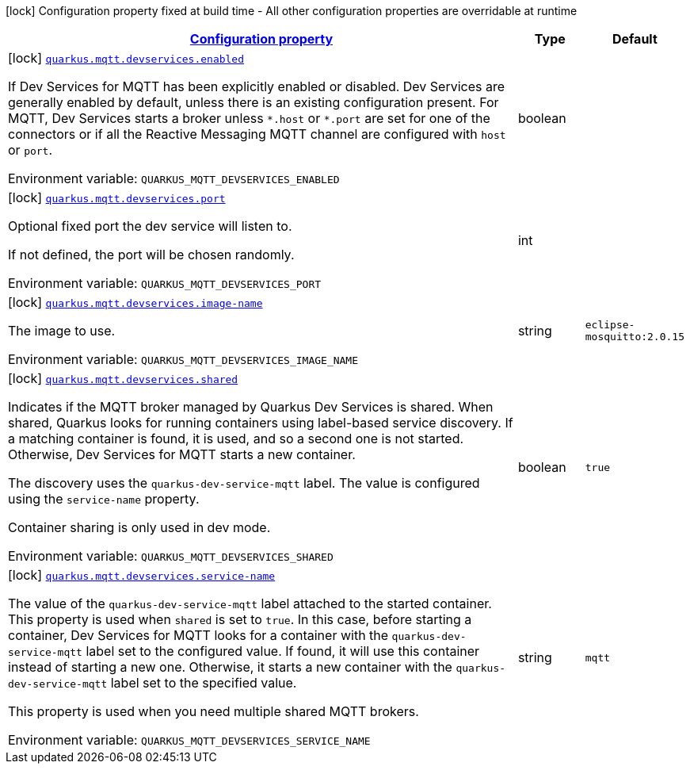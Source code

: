 
:summaryTableId: quarkus-smallrye-reactivemessaging-mqtt-config-group-mqtt-dev-services-build-time-config
[.configuration-legend]
icon:lock[title=Fixed at build time] Configuration property fixed at build time - All other configuration properties are overridable at runtime
[.configuration-reference, cols="80,.^10,.^10"]
|===

h|[[quarkus-smallrye-reactivemessaging-mqtt-config-group-mqtt-dev-services-build-time-config_configuration]]link:#quarkus-smallrye-reactivemessaging-mqtt-config-group-mqtt-dev-services-build-time-config_configuration[Configuration property]

h|Type
h|Default

a|icon:lock[title=Fixed at build time] [[quarkus-smallrye-reactivemessaging-mqtt-config-group-mqtt-dev-services-build-time-config_quarkus.mqtt.devservices.enabled]]`link:#quarkus-smallrye-reactivemessaging-mqtt-config-group-mqtt-dev-services-build-time-config_quarkus.mqtt.devservices.enabled[quarkus.mqtt.devservices.enabled]`

[.description]
--
If Dev Services for MQTT has been explicitly enabled or disabled. Dev Services are generally enabled by default, unless there is an existing configuration present. For MQTT, Dev Services starts a broker unless `++*++.host` or `++*++.port` are set for one of the connectors or if all the Reactive Messaging MQTT channel are configured with `host` or `port`.

ifdef::add-copy-button-to-env-var[]
Environment variable: env_var_with_copy_button:+++QUARKUS_MQTT_DEVSERVICES_ENABLED+++[]
endif::add-copy-button-to-env-var[]
ifndef::add-copy-button-to-env-var[]
Environment variable: `+++QUARKUS_MQTT_DEVSERVICES_ENABLED+++`
endif::add-copy-button-to-env-var[]
--|boolean 
|


a|icon:lock[title=Fixed at build time] [[quarkus-smallrye-reactivemessaging-mqtt-config-group-mqtt-dev-services-build-time-config_quarkus.mqtt.devservices.port]]`link:#quarkus-smallrye-reactivemessaging-mqtt-config-group-mqtt-dev-services-build-time-config_quarkus.mqtt.devservices.port[quarkus.mqtt.devservices.port]`

[.description]
--
Optional fixed port the dev service will listen to.

If not defined, the port will be chosen randomly.

ifdef::add-copy-button-to-env-var[]
Environment variable: env_var_with_copy_button:+++QUARKUS_MQTT_DEVSERVICES_PORT+++[]
endif::add-copy-button-to-env-var[]
ifndef::add-copy-button-to-env-var[]
Environment variable: `+++QUARKUS_MQTT_DEVSERVICES_PORT+++`
endif::add-copy-button-to-env-var[]
--|int 
|


a|icon:lock[title=Fixed at build time] [[quarkus-smallrye-reactivemessaging-mqtt-config-group-mqtt-dev-services-build-time-config_quarkus.mqtt.devservices.image-name]]`link:#quarkus-smallrye-reactivemessaging-mqtt-config-group-mqtt-dev-services-build-time-config_quarkus.mqtt.devservices.image-name[quarkus.mqtt.devservices.image-name]`

[.description]
--
The image to use.

ifdef::add-copy-button-to-env-var[]
Environment variable: env_var_with_copy_button:+++QUARKUS_MQTT_DEVSERVICES_IMAGE_NAME+++[]
endif::add-copy-button-to-env-var[]
ifndef::add-copy-button-to-env-var[]
Environment variable: `+++QUARKUS_MQTT_DEVSERVICES_IMAGE_NAME+++`
endif::add-copy-button-to-env-var[]
--|string 
|`eclipse-mosquitto:2.0.15`


a|icon:lock[title=Fixed at build time] [[quarkus-smallrye-reactivemessaging-mqtt-config-group-mqtt-dev-services-build-time-config_quarkus.mqtt.devservices.shared]]`link:#quarkus-smallrye-reactivemessaging-mqtt-config-group-mqtt-dev-services-build-time-config_quarkus.mqtt.devservices.shared[quarkus.mqtt.devservices.shared]`

[.description]
--
Indicates if the MQTT broker managed by Quarkus Dev Services is shared. When shared, Quarkus looks for running containers using label-based service discovery. If a matching container is found, it is used, and so a second one is not started. Otherwise, Dev Services for MQTT starts a new container.

The discovery uses the `quarkus-dev-service-mqtt` label. The value is configured using the `service-name` property.

Container sharing is only used in dev mode.

ifdef::add-copy-button-to-env-var[]
Environment variable: env_var_with_copy_button:+++QUARKUS_MQTT_DEVSERVICES_SHARED+++[]
endif::add-copy-button-to-env-var[]
ifndef::add-copy-button-to-env-var[]
Environment variable: `+++QUARKUS_MQTT_DEVSERVICES_SHARED+++`
endif::add-copy-button-to-env-var[]
--|boolean 
|`true`


a|icon:lock[title=Fixed at build time] [[quarkus-smallrye-reactivemessaging-mqtt-config-group-mqtt-dev-services-build-time-config_quarkus.mqtt.devservices.service-name]]`link:#quarkus-smallrye-reactivemessaging-mqtt-config-group-mqtt-dev-services-build-time-config_quarkus.mqtt.devservices.service-name[quarkus.mqtt.devservices.service-name]`

[.description]
--
The value of the `quarkus-dev-service-mqtt` label attached to the started container. This property is used when `shared` is set to `true`. In this case, before starting a container, Dev Services for MQTT looks for a container with the `quarkus-dev-service-mqtt` label set to the configured value. If found, it will use this container instead of starting a new one. Otherwise, it starts a new container with the `quarkus-dev-service-mqtt` label set to the specified value.

This property is used when you need multiple shared MQTT brokers.

ifdef::add-copy-button-to-env-var[]
Environment variable: env_var_with_copy_button:+++QUARKUS_MQTT_DEVSERVICES_SERVICE_NAME+++[]
endif::add-copy-button-to-env-var[]
ifndef::add-copy-button-to-env-var[]
Environment variable: `+++QUARKUS_MQTT_DEVSERVICES_SERVICE_NAME+++`
endif::add-copy-button-to-env-var[]
--|string 
|`mqtt`

|===